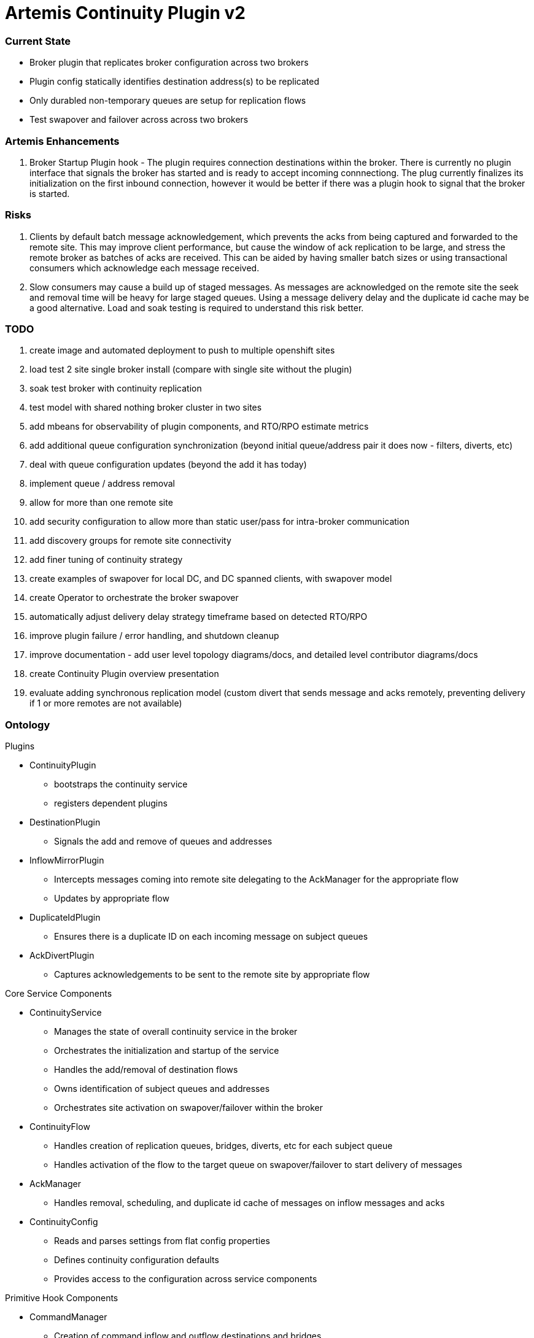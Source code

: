 # Artemis Continuity Plugin v2

### Current State

* Broker plugin that replicates broker configuration across two brokers
* Plugin config statically identifies destination address(s) to be replicated
* Only durabled non-temporary queues are setup for replication flows
* Test swapover and failover across across two brokers 

### Artemis Enhancements

1. Broker Startup Plugin hook - The plugin requires connection destinations within the broker. There is currently no plugin interface that signals the broker has started and is ready to accept incoming connnectiong. The plug currently finalizes its initialization on the first inbound connection, however it would be better if there was a plugin hook to signal that the broker is started. 

### Risks

1. Clients by default batch message acknowledgement, which prevents the acks from being captured and forwarded to the remote site. This may improve client performance, but cause the window of ack replication to be large, and stress the remote broker as batches of acks are received. This can be aided by having smaller batch sizes or using transactional consumers which acknowledge each message received. 
2. Slow consumers may cause a build up of staged messages. As messages are acknowledged on the remote site the seek and removal time will be heavy for large staged queues. Using a message delivery delay and the duplicate id cache may be a good alternative. Load and soak testing is required to understand this risk better. 

### TODO

1. create image and automated deployment to push to multiple openshift sites
2. load test 2 site single broker install (compare with single site without the plugin)
3. soak test broker with continuity replication
3. test model with shared nothing broker cluster in two sites
4. add mbeans for observability of plugin components, and RTO/RPO estimate metrics
5. add additional queue configuration synchronization (beyond initial queue/address pair it does now - filters, diverts, etc)
6. deal with queue configuration updates (beyond the add it has today)
7. implement queue / address removal
8. allow for more than one remote site
9. add security configuration to allow more than static user/pass for intra-broker communication
10. add discovery groups for remote site connectivity
11. add finer tuning of continuity strategy
12. create examples of swapover for local DC, and DC spanned clients, with swapover model
13. create Operator to orchestrate the broker swapover
14. automatically adjust delivery delay strategy timeframe based on detected RTO/RPO
15. improve plugin failure / error handling, and shutdown cleanup
16. improve documentation - add user level topology diagrams/docs, and detailed level contributor diagrams/docs
17. create Continuity Plugin overview presentation
18. evaluate adding synchronous replication model (custom divert that sends message and acks remotely, preventing delivery if 1 or more remotes are not available)

### Ontology

.Plugins
* ContinuityPlugin
  - bootstraps the continuity service
  - registers dependent plugins
* DestinationPlugin
  - Signals the add and remove of queues and addresses
* InflowMirrorPlugin
  - Intercepts messages coming into remote site delegating to the AckManager for the appropriate flow
  - Updates by appropriate flow
* DuplicateIdPlugin
  - Ensures there is a duplicate ID on each incoming message on subject queues
* AckDivertPlugin
  - Captures acknowledgements to be sent to the remote site by appropriate flow
  
.Core Service Components
* ContinuityService
  - Manages the state of overall continuity service in the broker
  - Orchestrates the initialization and startup of the service
  - Handles the add/removal of destination flows
  - Owns identification of subject queues and addresses
  - Orchestrates site activation on swapover/failover within the broker
* ContinuityFlow
  - Handles creation of replication queues, bridges, diverts, etc for each subject queue
  - Handles activation of the flow to the target queue on swapover/failover to start delivery of messages 
* AckManager
  - Handles removal, scheduling, and duplicate id cache of messages on inflow messages and acks
* ContinuityConfig
  - Reads and parses settings from flat config properties
  - Defines continuity configuration defaults
  - Provides access to the configuration across service components 
  
.Primitive Hook Components
* CommandManager
  - Creation of command inflow and outflow destinations and bridges
  - Manages sessions for command producer and consumer
  - Delegates handling of the commands to the ContinuityService
* CommandReceiver
  - Message handler incoming commands
  - Delegates messages to the ContinuityService to orchestrate handling
* AckReceiver
  - Manages session for each ack inflow queue
  - Delegates ack handling to the appropriate AckManager for the flow
* AckDivert
  - Manages session to the outflow ack destination
  - Sends ack info on the outflow ack destination
  
.Domain Models
* ContinuityCommand
   - Represents actions that used to control the site, and between sites to share configuration
* AckInfo
   - Represents acknowledgement details captured and passed to remote site 
* QueueInfo
   - Represents the subject queue configuration

